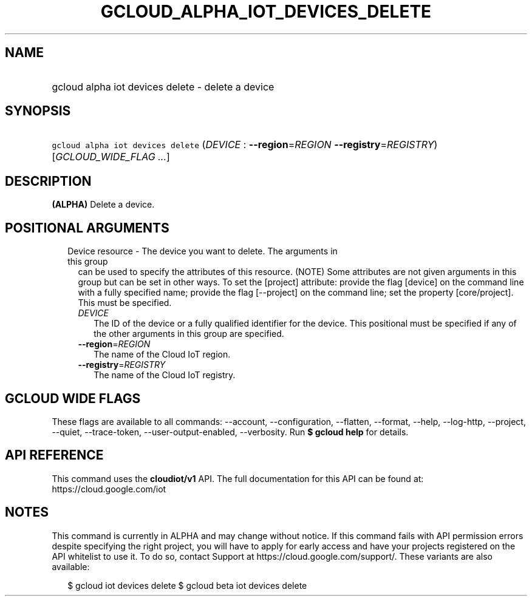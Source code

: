 
.TH "GCLOUD_ALPHA_IOT_DEVICES_DELETE" 1



.SH "NAME"
.HP
gcloud alpha iot devices delete \- delete a device



.SH "SYNOPSIS"
.HP
\f5gcloud alpha iot devices delete\fR (\fIDEVICE\fR\ :\ \fB\-\-region\fR=\fIREGION\fR\ \fB\-\-registry\fR=\fIREGISTRY\fR) [\fIGCLOUD_WIDE_FLAG\ ...\fR]



.SH "DESCRIPTION"

\fB(ALPHA)\fR Delete a device.



.SH "POSITIONAL ARGUMENTS"

.RS 2m
.TP 2m

Device resource \- The device you want to delete. The arguments in this group
can be used to specify the attributes of this resource. (NOTE) Some attributes
are not given arguments in this group but can be set in other ways. To set the
[project] attribute: provide the flag [device] on the command line with a fully
specified name; provide the flag [\-\-project] on the command line; set the
property [core/project]. This must be specified.

.RS 2m
.TP 2m
\fIDEVICE\fR
The ID of the device or a fully qualified identifier for the device. This
positional must be specified if any of the other arguments in this group are
specified.

.TP 2m
\fB\-\-region\fR=\fIREGION\fR
The name of the Cloud IoT region.

.TP 2m
\fB\-\-registry\fR=\fIREGISTRY\fR
The name of the Cloud IoT registry.


.RE
.RE
.sp

.SH "GCLOUD WIDE FLAGS"

These flags are available to all commands: \-\-account, \-\-configuration,
\-\-flatten, \-\-format, \-\-help, \-\-log\-http, \-\-project, \-\-quiet,
\-\-trace\-token, \-\-user\-output\-enabled, \-\-verbosity. Run \fB$ gcloud
help\fR for details.



.SH "API REFERENCE"

This command uses the \fBcloudiot/v1\fR API. The full documentation for this API
can be found at: https://cloud.google.com/iot



.SH "NOTES"

This command is currently in ALPHA and may change without notice. If this
command fails with API permission errors despite specifying the right project,
you will have to apply for early access and have your projects registered on the
API whitelist to use it. To do so, contact Support at
https://cloud.google.com/support/. These variants are also available:

.RS 2m
$ gcloud iot devices delete
$ gcloud beta iot devices delete
.RE

